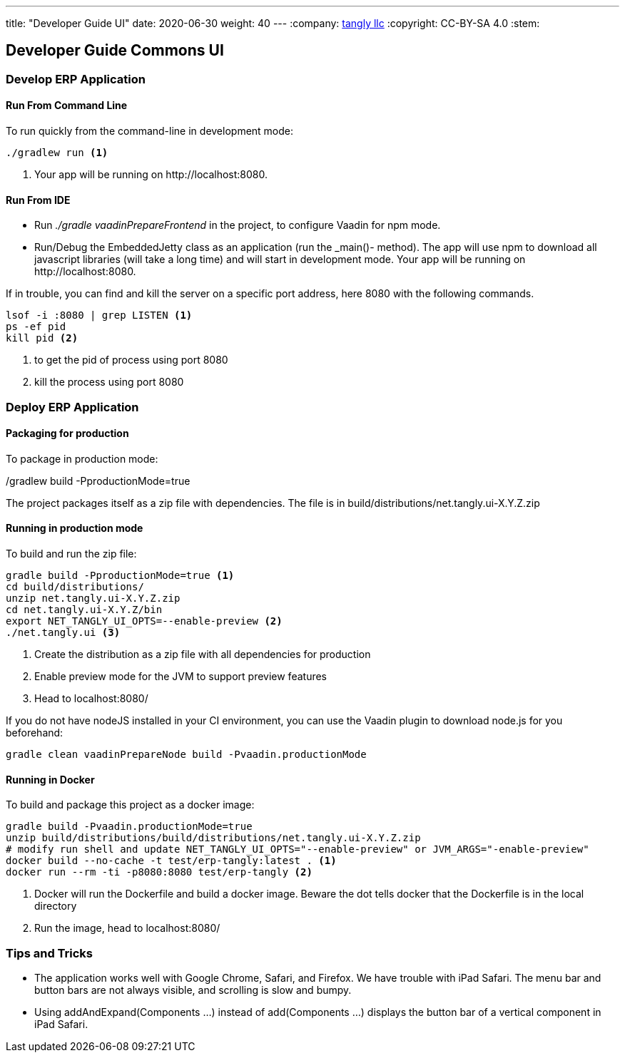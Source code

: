 ---
title: "Developer Guide UI"
date: 2020-06-30
weight: 40
---
:company: https://www.tangly.net/[tangly llc]
:copyright: CC-BY-SA 4.0
:stem:

== Developer Guide Commons UI

=== Develop ERP Application

==== Run From Command Line

To run quickly from the command-line in development mode:

[source,bash]
----
./gradlew run <1>
----

<1> Your app will be running on \http://localhost:8080.

==== Run From IDE

* Run _./gradle vaadinPrepareFrontend_ in the project, to configure Vaadin for npm mode.
* Run/Debug the EmbeddedJetty class as an application (run the _main()- method).
The app will use npm to download all javascript libraries (will take a long time) and will start in development mode.
Your app will be running on \http://localhost:8080.

If in trouble, you can find and kill the server on a specific port address, here 8080 with the following commands.

[source,bash]
----
lsof -i :8080 | grep LISTEN <1>
ps -ef pid
kill pid <2>
----
<1> to get the pid of process using port 8080
<2> kill the process using port 8080

=== Deploy ERP Application

==== Packaging for production

To package in production mode:

./gradlew build -PproductionMode=true
The project packages itself as a zip file with dependencies.
The file is in build/distributions/net.tangly.ui-X.Y.Z.zip

==== Running in production mode

To build and run the zip file:

[source,bash]
----
gradle build -PproductionMode=true <1>
cd build/distributions/
unzip net.tangly.ui-X.Y.Z.zip
cd net.tangly.ui-X.Y.Z/bin
export NET_TANGLY_UI_OPTS=--enable-preview <2>
./net.tangly.ui <3>
----

<1> Create the distribution as a zip file with all dependencies for production
<2> Enable preview mode for the JVM to support preview features
<3> Head to localhost:8080/

If you do not have nodeJS installed in your CI environment, you can use the Vaadin plugin to download node.js for you beforehand:

[source,bash]
----
gradle clean vaadinPrepareNode build -Pvaadin.productionMode
----

==== Running in Docker

To build and package this project as a docker image:

[source,bash]
----
gradle build -Pvaadin.productionMode=true
unzip build/distributions/build/distributions/net.tangly.ui-X.Y.Z.zip
# modify run shell and update NET_TANGLY_UI_OPTS="--enable-preview" or JVM_ARGS="-enable-preview"
docker build --no-cache -t test/erp-tangly:latest . <1>
docker run --rm -ti -p8080:8080 test/erp-tangly <2>
----

<1> Docker will run the Dockerfile and build a docker image.
Beware the dot tells docker that the Dockerfile is in the local directory
<2> Run the image, head to localhost:8080/

=== Tips and Tricks

* The application works well with Google Chrome, Safari, and Firefox.
We have trouble with iPad Safari.
The menu bar and button bars are not always visible, and scrolling is slow and bumpy.
* Using addAndExpand(Components ...) instead of add(Components ...) displays the button bar of a vertical component in iPad Safari.
